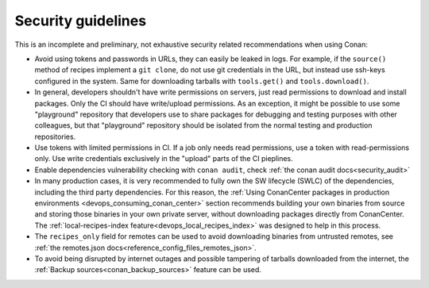 .. _security_guidelines:


Security guidelines
===================

This is an incomplete and preliminary, not exhaustive security related recommendations when using Conan:

- Avoid using tokens and passwords in URLs, they can easily be leaked in logs. For example, if the ``source()`` method
  of recipes implement a ``git clone``, do not use git credentials in the URL, but instead use ssh-keys configured in the system.
  Same for downloading tarballs with ``tools.get()`` and ``tools.download()``.
- In general, developers shouldn't have write permissions on servers, just read permissions to download and install packages.
  Only the CI should have write/upload permissions. As an exception, it might be possible to use some "playground" repository that
  developers use to share packages for debugging and testing purposes with other colleagues, but that "playground" repository should
  be isolated from the normal testing and production repositories.
- Use tokens with limited permissions in CI. If a job only needs read permissions, use a token with read-permissions only. Use write
  credentials exclusively in the "upload" parts of the CI pieplines.
- Enable dependencies vulnerability checking with ``conan audit``, check :ref:`the conan audit docs<security_audit>`
- In many production cases, it is very recommended to fully own the SW lifecycle (SWLC) of the dependencies, including the third
  party dependencies. For this reason, the :ref:`Using ConanCenter packages in production environments <devops_consuming_conan_center>` section recommends building your own binaries
  from source and storing those binaries in your own private server, without downloading packages directly from ConanCenter.
  The :ref:`local-recipes-index feature<devops_local_recipes_index>` was designed to help in this process.
- The ``recipes_only`` field for remotes can be used to avoid downloading binaries from untrusted remotes,
  see :ref:`the remotes.json docs<reference_config_files_remotes_json>`.
- To avoid being disrupted by internet outages and possible tampering of tarballs downloaded from the internet, the
  :ref:`Backup sources<conan_backup_sources>` feature can be used.
